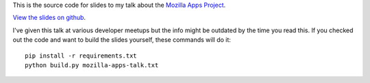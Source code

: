 This is the source code for slides to my talk about the
`Mozilla Apps Project`_.

`View the slides on github`_.

I've given this talk at various developer meetups but
the info might be outdated by the time you read this.
If you checked out the code and want to build the slides yourself,
these commands will do it::

  pip install -r requirements.txt
  python build.py mozilla-apps-talk.txt

.. _`Mozilla Apps Project`: https://developer.mozilla.org/en/Apps/
.. _`View the slides on github`: http://kumar303.github.com/mozilla-apps-talk
